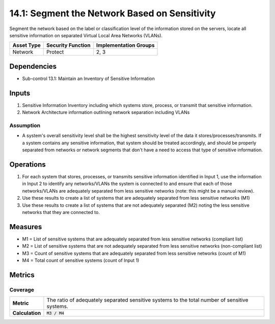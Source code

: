 14.1: Segment the Network Based on Sensitivity
=========================================================
Segment the network based on the label or classification level of the information stored on the servers, locate all sensitive information on separated Virtual Local Area Networks (VLANs).

.. list-table::
	:header-rows: 1

	* - Asset Type
	  - Security Function
	  - Implementation Groups
	* - Network
	  - Protect
	  - 2, 3

Dependencies
------------
* Sub-control 13.1: Maintain an Inventory of Sensitive Information

Inputs
-----------
#. Sensitive Information Inventory including which systems store, process, or transmit that sensitive information.
#. Network Architecture information outlining network separation including VLANs

Assumption
^^^^^^^^^^
* A system's overall sensitivity level shall be the highest sensitivity level of the data it stores/processes/transmits. If a system contains any sensitive information, that system should be treated accordingly, and should be properly separated from networks or network segments that don't have a need to access that type of sensitive information.

Operations
----------
#. For each system that stores, processes, or transmits sensitive information identified in Input 1, use the information in Input 2 to identify any networks/VLANs the system is connected to and ensure that each of those networks/VLANs are adequately separated from less sensitive networks (note: this might be a manual review).
#. Use these results to create a list of systems that are adequately separated from less sensitive networks (M1)
#. Use these results to create a list of systems that are not adequately separated (M2) noting the less sensitive networks that they are connected to.

Measures
--------
* M1 = List of sensitive systems that are adequately separated from less sensitive networks (compliant list)
* M2 = List of sensitive systems that are not adequately separated from less sensitive networks (non-compliant list)
* M3 = Count of sensitive systems that are adequately separated from less sensitive networks (count of M1)
* M4 = Total count of sensitive systems (count of Input 1)

Metrics
-------

Coverage
^^^^^^^^
.. list-table::

	* - **Metric**
	  - | The ratio of adequately separated sensitive systems to the total number of sensitive systems.
	* - **Calculation**
	  - :code:`M3 / M4`

.. history
.. authors
.. license
